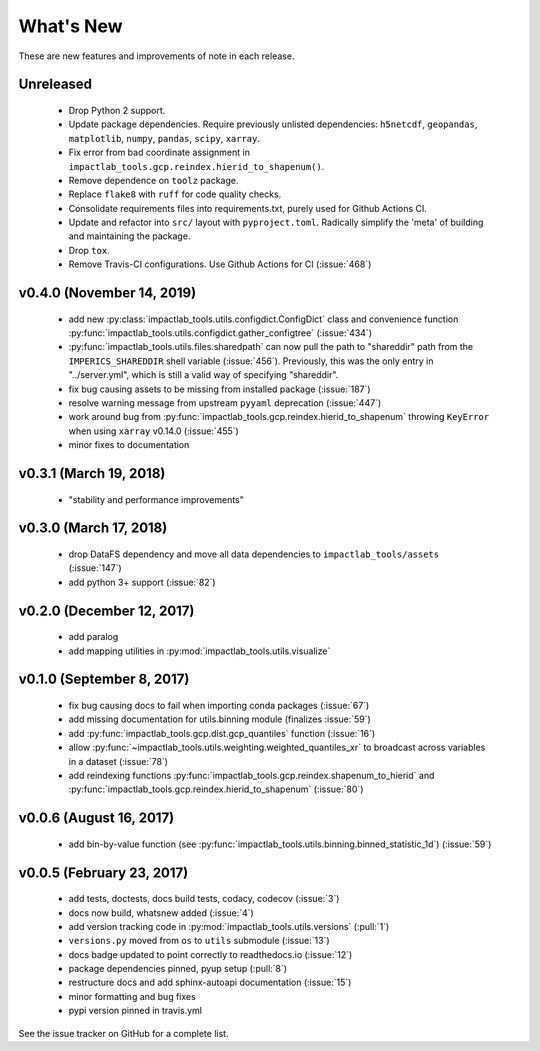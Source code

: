 What's New
==========

These are new features and improvements of note in each release.

Unreleased
----------

 - Drop Python 2 support.

 - Update package dependencies. Require previously unlisted dependencies: ``h5netcdf``, ``geopandas``, ``matplotlib``, ``numpy``, ``pandas``, ``scipy``, ``xarray``.

 - Fix error from bad coordinate assignment in ``impactlab_tools.gcp.reindex.hierid_to_shapenum()``.

 - Remove dependence on ``toolz`` package.

 - Replace ``flake8`` with ``ruff`` for code quality checks.

 - Consolidate requirements files into requirements.txt, purely used for Github Actions CI.

 - Update and refactor into ``src/`` layout with ``pyproject.toml``. Radically simplify the 'meta' of building and maintaining the package.

 - Drop ``tox``.

 - Remove Travis-CI configurations. Use Github Actions for CI (:issue:`468`)

v0.4.0 (November 14, 2019)
--------------------------

 - add new :py:class:`impactlab_tools.utils.configdict.ConfigDict` class and convenience function :py:func:`impactlab_tools.utils.configdict.gather_configtree` (:issue:`434`)

 - :py:func:`impactlab_tools.utils.files.sharedpath` can now pull the path to "shareddir" path from the ``IMPERICS_SHAREDDIR`` shell variable (:issue:`456`). Previously, this was the only entry in "../server.yml", which is still a valid way of specifying "shareddir".

 - fix bug causing assets to be missing from installed package (:issue:`187`)

 - resolve warning message from upstream ``pyyaml`` deprecation (:issue:`447`)

 - work around bug from :py:func:`impactlab_tools.gcp.reindex.hierid_to_shapenum` throwing ``KeyError`` when using ``xarray`` v0.14.0 (:issue:`455`)

 - minor fixes to documentation

v0.3.1 (March 19, 2018)
-----------------------

 - "stability and performance improvements"

v0.3.0 (March 17, 2018)
-----------------------

 - drop DataFS dependency and move all data dependencies to ``impactlab_tools/assets`` (:issue:`147`)
 - add python 3+ support (:issue:`82`)

v0.2.0 (December 12, 2017)
--------------------------

 - add paralog
 - add mapping utilities in :py:mod:`impactlab_tools.utils.visualize`

v0.1.0 (September 8, 2017)
--------------------------

  - fix bug causing docs to fail when importing conda packages (:issue:`67`)
  - add missing documentation for utils.binning module (finalizes :issue:`59`)
  - add :py:func:`impactlab_tools.gcp.dist.gcp_quantiles` function (:issue:`16`)
  - allow :py:func:`~impactlab_tools.utils.weighting.weighted_quantiles_xr` to broadcast across variables in a dataset (:issue:`78`)
  - add reindexing functions :py:func:`impactlab_tools.gcp.reindex.shapenum_to_hierid` and :py:func:`impactlab_tools.gcp.reindex.hierid_to_shapenum` (:issue:`80`)

v0.0.6 (August 16, 2017)
------------------------

  - add bin-by-value function (see :py:func:`impactlab_tools.utils.binning.binned_statistic_1d`) (:issue:`59`)

v0.0.5 (February 23, 2017)
----------------------------

  - add tests, doctests, docs build tests, codacy, codecov (:issue:`3`)
  - docs now build, whatsnew added (:issue:`4`)
  - add version tracking code in :py:mod:`impactlab_tools.utils.versions` (:pull:`1`)
  - ``versions.py`` moved from ``os`` to ``utils`` submodule (:issue:`13`)
  - docs badge updated to point correctly to readthedocs.io (:issue:`12`)
  - package dependencies pinned, pyup setup (:pull:`8`)
  - restructure docs and add sphinx-autoapi documentation (:issue:`15`)
  - minor formatting and bug fixes
  - pypi version pinned in travis.yml


See the issue tracker on GitHub for a complete list.

